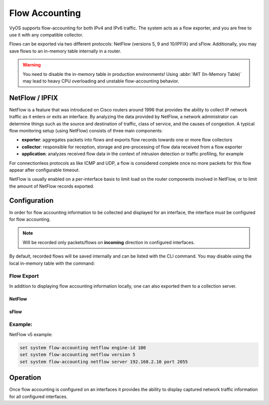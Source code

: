 .. _flow-accounting:

###############
Flow Accounting
###############

VyOS supports flow-accounting for both IPv4 and IPv6 traffic. The system acts
as a flow exporter, and you are free to use it with any compatible collector.

Flows can be exported via two different protocols: NetFlow (versions 5, 9 and
10/IPFIX) and sFlow. Additionally, you may save flows to an in-memory table
internally in a router.

.. warning:: You need to disable the in-memory table in production environments!
   Using :abbr:`IMT (In-Memory Table)` may lead to heavy CPU overloading and
   unstable flow-accounting behavior.


NetFlow / IPFIX
===============
NetFlow is a feature that was introduced on Cisco routers around 1996 that
provides the ability to collect IP network traffic as it enters or exits an
interface. By analyzing the data provided by NetFlow, a network administrator
can determine things such as the source and destination of traffic, class of
service, and the causes of congestion. A typical flow monitoring setup (using
NetFlow) consists of three main components:

* **exporter**: aggregates packets into flows and exports flow records towards
  one or more flow collectors
* **collector**: responsible for reception, storage and pre-processing of flow
  data received from a flow exporter
* **application**: analyzes received flow data in the context of intrusion
  detection or traffic profiling, for example

For connectionless protocols as like ICMP and UDP, a flow is considered
complete once no more packets for this flow appear after configurable timeout.

NetFlow is usually enabled on a per-interface basis to limit load on the router
components involved in NetFlow, or to limit the amount of NetFlow records
exported.

Configuration
=============

In order for flow accounting information to be collected and displayed for an
interface, the interface must be configured for flow accounting.

.. cfgcmd:: set system flow-accounting interface <interface>

   Configure and enable collection of flow information for the interface
   identified by `<interface>`.

   You can configure multiple interfaces which whould participate in flow
   accounting.

.. note:: Will be recorded only packets/flows on **incoming** direction in
   configured interfaces.


By default, recorded flows will be saved internally and can be listed with the
CLI command. You may disable using the local in-memory table with the command:

.. cfgcmd:: set system flow-accounting disable-imt

   Internally, in flow-accounting processes exist a buffer for data exchanging
   between core process and plugins (each export target is a separated plugin).
   If you have high traffic levels or noted some problems with missed records
   or stopping exporting, you may try to increase a default buffer size (10
   MiB) with the next command:

.. cfgcmd:: set system flow-accounting buffer-size <buffer size>

   In case, if you need to catch some logs from flow-accounting daemon, you may
   configure logging facility:

.. cfgcmd:: set system flow-accounting syslog-facility <facility>

   TBD

Flow Export
-----------

In addition to displaying flow accounting information locally, one can also
exported them to a collection server.

NetFlow
^^^^^^^

.. cfgcmd:: set system flow-accounting netflow version <version>

   There are multiple versions available for the NetFlow data. The `<version>`
   used in the exported flow data can be configured here. The following
   versions are supported:

   * **5** - Most common version, but restricted to IPv4 flows only
   * **9** - NetFlow version 9 (default)
   * **10** - :abbr:`IPFIX (IP Flow Information Export)` as per :rfc:`3917`

.. cfgcmd:: set system flow-accounting netflow server <address>

   Configure address of NetFlow collector. NetFlow server at `<address>` can
   be both listening on an IPv4 or IPv6 address.

.. cfgcmd:: set system flow-accounting netflow source-ip <address>

   IPv4 or IPv6 source address of NetFlow packets

.. cfgcmd:: set system flow-accounting netflow engine-id <id>

   NetFlow engine-id which will appear in NetFlow data. The range is 0 to 255.

.. cfgcmd:: set system flow-accounting netflow sampling-rate <rate>

   Use this command to configure the  sampling rate for flow accounting. The
   system samples one in every `<rate>` packets, where `<rate>` is the value
   configured for the sampling-rate option. The advantage of sampling every n
   packets, where n > 1, allows you to decrease the amount of processing
   resources required for flow accounting. The disadvantage of not sampling
   every packet is that the statistics produced are estimates of actual data
   flows.

   Per default every packet is sampled (that is, the sampling rate is 1).

.. cfgcmd:: set system flow-accounting netflow timeout expiry-interval
   <interval>

   Specifies the interval at which Netflow data will be sent to a collector. As
   per default, Netflow data will be sent every 60 seconds.

   You may also additionally configure timeouts for different types of
   connections.

.. cfgcmd:: set system flow-accounting netflow max-flows <n>

   If you want to change the maximum number of flows, which are tracking
   simultaneously, you may do this with this command (default 8192).

sFlow
^^^^^

.. cfgcmd:: set system flow-accounting sflow server <address>

   Configure address of sFlow collector. sFlow server at `<address>` can
   be an IPv4 or IPv6 address. But you cannot export to both IPv4 and
   IPv6 collectors at the same time!

.. cfgcmd:: set system flow-accounting sflow sampling-rate <rate>

   Enable sampling of packets, which will be transmitted to sFlow collectors.

.. cfgcmd:: set system flow-accounting sflow agent-address <address>

   Configure a sFlow agent address. It can be IPv4 or IPv6 address, but you
   must set the same protocol, which is used for sFlow collector addresses. By
   default, using router-id from BGP or OSPF protocol, or the primary IP
   address from the first interface.

Example:
--------

NetFlow v5 example:

.. code-block:: none

  set system flow-accounting netflow engine-id 100
  set system flow-accounting netflow version 5
  set system flow-accounting netflow server 192.168.2.10 port 2055

Operation
=========

Once flow accounting is configured on an interfaces it provides the ability to
display captured network traffic information for all configured interfaces.

.. opcmd:: show flow-accounting interface <interface>

   Show flow accounting information for given `<interface>`.

   .. code-block:: none

     vyos@vyos:~$ show flow-accounting interface eth0
     IN_IFACE    SRC_MAC            DST_MAC            SRC_IP                     DST_IP             SRC_PORT    DST_PORT  PROTOCOL      TOS    PACKETS    FLOWS    BYTES
     ----------  -----------------  -----------------  ------------------------  ---------------  ----------  ----------  ----------  -----  ---------  -------  -------
     eth0        00:53:01:a8:28:ac  ff:ff:ff:ff:ff:ff  192.0.2.2                 255.255.255.255        5678        5678  udp             0          1        1      178
     eth0        00:53:01:b2:2f:34  33:33:ff:00:00:00  fe80::253:01ff:feb2:2f34  ff02::1:ff00:0            0           0  ipv6-icmp       0          2        1      144
     eth0        00:53:01:1a:b4:53  33:33:ff:00:00:00  fe80::253:01ff:fe1a:b453  ff02::1:ff00:0            0           0  ipv6-icmp       0          1        1       72
     eth0        00:53:01:b2:22:48  00:53:02:58:a2:92  192.0.2.100               192.0.2.14            40152          22  tcp            16         39        1     2064
     eth0        00:53:01:c8:33:af  ff:ff:ff:ff:ff:ff  192.0.2.3                 255.255.255.255        5678        5678  udp             0          1        1      154
     eth0        00:53:01:b2:22:48  00:53:02:58:a2:92  192.0.2.100               192.0.2.14            40006          22  tcp            16        146        1     9444
     eth0        00:53:01:b2:22:48  00:53:02:58:a2:92  192.0.2.100               192.0.2.14                0           0  icmp          192         27        1     4455

.. opcmd:: show flow-accounting interface <interface> host <address>

   Show flow accounting information for given `<interface>` for a specific host
   only.

   .. code-block:: none

     vyos@vyos:~$ show flow-accounting interface eth0 host 192.0.2.14
     IN_IFACE    SRC_MAC            DST_MAC            SRC_IP       DST_IP        SRC_PORT    DST_PORT  PROTOCOL      TOS    PACKETS    FLOWS    BYTES
     ----------  -----------------  -----------------  -----------  ----------  ----------  ----------  ----------  -----  ---------  -------  -------
     eth0        00:53:01:b2:22:48  00:53:02:58:a2:92  192.0.2.100  192.0.2.14       40006          22  tcp            16        197        2    12940
     eth0        00:53:01:b2:22:48  00:53:02:58:a2:92  192.0.2.100  192.0.2.14       40152          22  tcp            16         94        1     4924
     eth0        00:53:01:b2:22:48  00:53:02:58:a2:92  192.0.2.100  192.0.2.14           0           0  icmp          192         36        1     5877
